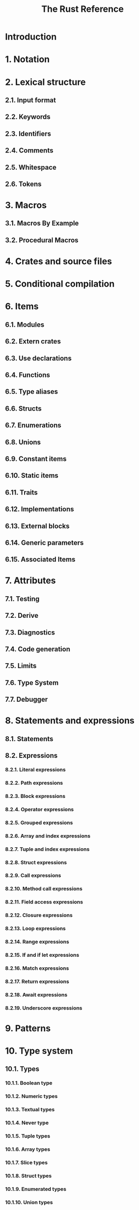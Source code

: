 #+TITLE: The Rust Reference
#+STARTUP: indent
#+STARTUP: overview
#+STARTUP: entitiespretty

* Introduction
* 1. Notation
* 2. Lexical structure
** 2.1. Input format
** 2.2. Keywords
** 2.3. Identifiers
** 2.4. Comments
** 2.5. Whitespace
** 2.6. Tokens

* 3. Macros
** 3.1. Macros By Example
** 3.2. Procedural Macros

* 4. Crates and source files
* 5. Conditional compilation
* 6. Items
** 6.1. Modules
** 6.2. Extern crates
** 6.3. Use declarations
** 6.4. Functions
** 6.5. Type aliases
** 6.6. Structs
** 6.7. Enumerations
** 6.8. Unions
** 6.9. Constant items
** 6.10. Static items
** 6.11. Traits
** 6.12. Implementations
** 6.13. External blocks
** 6.14. Generic parameters
** 6.15. Associated Items

* 7. Attributes
** 7.1. Testing
** 7.2. Derive
** 7.3. Diagnostics
** 7.4. Code generation
** 7.5. Limits
** 7.6. Type System
** 7.7. Debugger

* 8. Statements and expressions
** 8.1. Statements
** 8.2. Expressions
*** 8.2.1. Literal expressions
*** 8.2.2. Path expressions
*** 8.2.3. Block expressions
*** 8.2.4. Operator expressions
*** 8.2.5. Grouped expressions
*** 8.2.6. Array and index expressions
*** 8.2.7. Tuple and index expressions
*** 8.2.8. Struct expressions
*** 8.2.9. Call expressions
*** 8.2.10. Method call expressions
*** 8.2.11. Field access expressions
*** 8.2.12. Closure expressions
*** 8.2.13. Loop expressions
*** 8.2.14. Range expressions
*** 8.2.15. If and if let expressions
*** 8.2.16. Match expressions
*** 8.2.17. Return expressions
*** 8.2.18. Await expressions
*** 8.2.19. Underscore expressions

* 9. Patterns
* 10. Type system
** 10.1. Types
*** 10.1.1. Boolean type
*** 10.1.2. Numeric types
*** 10.1.3. Textual types
*** 10.1.4. Never type
*** 10.1.5. Tuple types
*** 10.1.6. Array types
*** 10.1.7. Slice types
*** 10.1.8. Struct types
*** 10.1.9. Enumerated types
*** 10.1.10. Union types
*** 10.1.11. Function item types
*** 10.1.12. Closure types
*** 10.1.13. Pointer types
*** 10.1.14. Function pointer types
*** 10.1.15. Trait object types
*** 10.1.16. Impl trait type
*** 10.1.17. Type parameters
*** 10.1.18. Inferred type
** 10.2. Dynamically Sized Types
** 10.3. Type layout
** 10.4. Interior mutability
** 10.5. Subtyping and Variance
** 10.6. Trait and lifetime bounds
** 10.7. Type coercions
** 10.8. Destructors
** 10.9. Lifetime elision

* 11. Special types and traits
* 12. Names
** 12.1. Namespaces
** 12.2. Scopes
** 12.3. Preludes
** 12.4. Paths
** 12.5. Name resolution
** 12.6. Visibility and privacy

* 13. Memory model
** 13.1. Memory allocation and lifetime
** 13.2. Variables

* 14. Linkage
* 15. Inline assembly
* 16. Unsafety
** 16.1. The unsafe keyword
** 16.2. Behavior considered undefined
** 16.3. Behavior not considered unsafe

* 17. Constant Evaluation
* 18. Application Binary Interface
* 19. The Rust runtime
* 20. Appendices
** 20.1. Macro Follow-Set Ambiguity Formal Specification
** 20.2. Influences
** 20.3. Glossary
